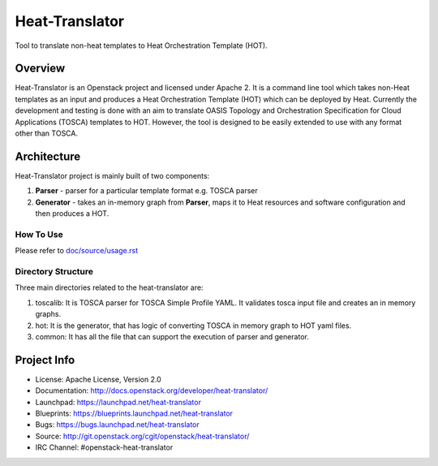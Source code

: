 ===============
Heat-Translator
===============

Tool to translate non-heat templates to Heat Orchestration Template (HOT).

Overview
--------

Heat-Translator is an Openstack project and licensed under Apache 2. It is a
command line tool which takes non-Heat templates as an input and produces a
Heat Orchestration Template (HOT) which can be deployed by Heat. Currently the
development and testing is done with an aim to translate OASIS Topology and
Orchestration Specification for Cloud Applications (TOSCA) templates to
HOT. However, the tool is designed to be easily extended to use with any
format other than TOSCA.

Architecture
------------

Heat-Translator project is mainly built of two components:

1. **Parser** - parser for a particular template format e.g. TOSCA parser

2. **Generator** - takes an in-memory graph from **Parser**, maps it to Heat resources and software configuration and then produces a HOT.

How To Use
**********
Please refer to `doc/source/usage.rst <https://github.com/openstack/heat-translator/blob/master/doc/source/usage.rst>`_

Directory Structure
*******************

Three main directories related to the heat-translator are:

1. toscalib: It is TOSCA parser for TOSCA Simple Profile YAML. It validates tosca input file and creates an in memory graphs.
2. hot: It is the generator, that has logic of converting TOSCA in memory graph to HOT yaml files.
3. common: It has all the file that can support the execution of parser and generator.

Project Info
------------

* License: Apache License, Version 2.0
* Documentation: http://docs.openstack.org/developer/heat-translator/
* Launchpad: https://launchpad.net/heat-translator
* Blueprints: https://blueprints.launchpad.net/heat-translator
* Bugs: https://bugs.launchpad.net/heat-translator
* Source: http://git.openstack.org/cgit/openstack/heat-translator/
* IRC Channel: #openstack-heat-translator



